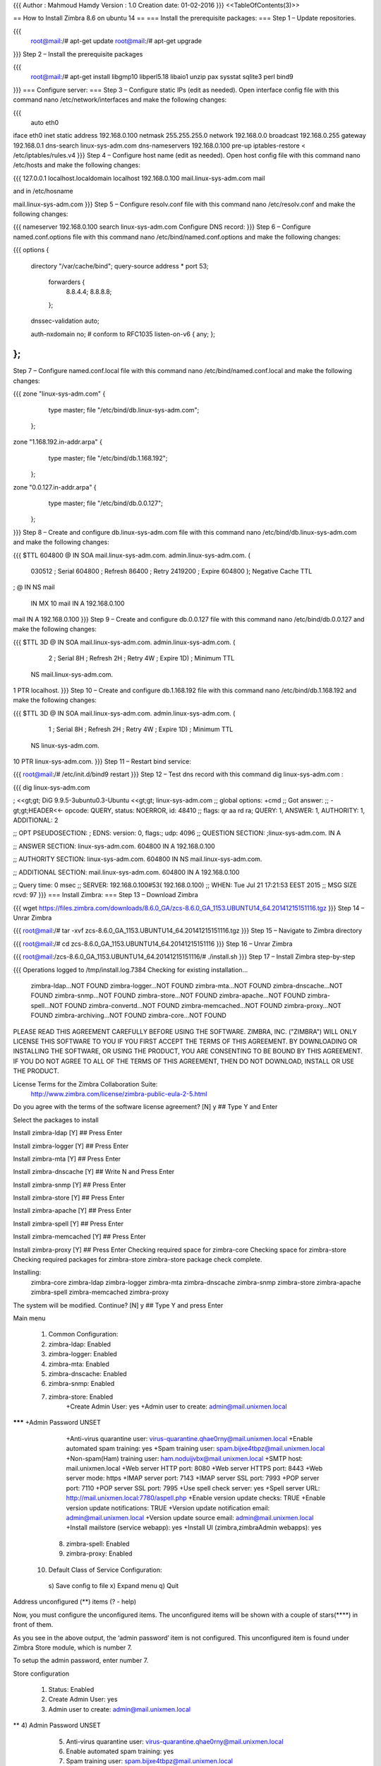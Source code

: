 {{{
Author       : Mahmoud Hamdy
Version      : 1.0
Creation date: 01-02-2016
}}}
<<TableOfContents(3)>>

== How to Install Zimbra 8.6 on ubuntu 14 ==
=== Install the prerequisite packages: ===
Step 1 – Update repositories.

{{{
 root@mail:/# apt-get update
 root@mail:/# apt-get upgrade
}}}
Step 2 – Install the prerequisite packages

{{{
 root@mail:/# apt-get install libgmp10 libperl5.18 libaio1 unzip pax sysstat sqlite3 perl bind9
}}}
=== Configure server: ===
Step 3 – Configure static IPs (edit as needed). Open interface config file with this command nano /etc/network/interfaces and make the following changes:

{{{
 auto eth0
iface eth0 inet static
address 192.168.0.100
netmask 255.255.255.0
network 192.168.0.0
broadcast 192.168.0.255
gateway 192.168.0.1
dns-search linux-sys-adm.com
dns-nameservers 192.168.0.100
pre-up iptables-restore < /etc/iptables/rules.v4
}}}
Step 4 – Configure host name (edit as needed). Open host config file with this command nano /etc/hosts and make the following changes:

{{{
127.0.0.1     localhost.localdomain     localhost
192.168.0.100   mail.linux-sys-adm.com       mail

and in /etc/hosname

mail.linux-sys-adm.com
}}}
Step 5 – Configure resolv.conf file with this command nano /etc/resolv.conf and make the following changes:

{{{
nameserver 192.168.0.100
search linux-sys-adm.com
Configure DNS record:
}}}
Step 6 – Configure named.conf.options file with this command nano /etc/bind/named.conf.options and make the following changes:

{{{
options {
        directory "/var/cache/bind";
        query-source address * port 53;
         forwarders {
          8.8.4.4; 8.8.8.8;
         };
        dnssec-validation auto;

        auth-nxdomain no;    # conform to RFC1035
        listen-on-v6 { any; };
};
}}}
Step 7 – Configure named.conf.local file with this command nano /etc/bind/named.conf.local and make the following changes:

{{{
zone "linux-sys-adm.com" {
                type master;
                file "/etc/bind/db.linux-sys-adm.com";
        };

zone "1.168.192.in-addr.arpa" {
                type master;
                file "/etc/bind/db.1.168.192";
        };

zone "0.0.127.in-addr.arpa" {
                type master;
                file "/etc/bind/db.0.0.127";
        };
}}}
Step 8 – Create and configure db.linux-sys-adm.com file with this command nano /etc/bind/db.linux-sys-adm.com and make the following changes:

{{{
$TTL    604800
@       IN      SOA     mail.linux-sys-adm.com. admin.linux-sys-adm.com.        (
                                030512  ; Serial
                                604800  ; Refresh
                                86400   ; Retry
                                2419200 ; Expire
                                604800 ); Negative Cache TTL
;
@               IN      NS              mail
                IN      MX      10      mail
                IN      A               192.168.0.100
mail            IN      A               192.168.0.100
}}}
Step 9 – Create and configure db.0.0.127 file with this command nano /etc/bind/db.0.0.127 and make the following changes:

{{{
$TTL 3D
@               IN      SOA    mail.linux-sys-adm.com. admin.linux-sys-adm.com. (
                               2       ; Serial
                               8H      ; Refresh
                               2H      ; Retry
                               4W      ; Expire
                               1D)     ; Minimum TTL
                        NS     mail.linux-sys-adm.com.
1                       PTR    localhost.
}}}
Step 10 – Create and configure db.1.168.192 file with this command nano /etc/bind/db.1.168.192 and make the following changes:

{{{
$TTL 3D
@               IN      SOA    mail.linux-sys-adm.com.  admin.linux-sys-adm.com. (
                               1       ; Serial
                               8H      ; Refresh
                               2H      ; Retry
                               4W      ; Expire
                               1D)     ; Minimum TTL
                        NS     linux-sys-adm.com.
10                      PTR    linux-sys-adm.com.
}}}
Step 11 – Restart bind service:

{{{
root@mail:/# /etc/init.d/bind9 restart
}}}
Step 12 – Test dns record with this command dig linux-sys-adm.com :

{{{
dig linux-sys-adm.com

; <<gt;gt; DiG 9.9.5-3ubuntu0.3-Ubuntu <<gt;gt; linux-sys-adm.com
;; global options: +cmd
;; Got answer:
;; -gt;gt;HEADER<<- opcode: QUERY, status: NOERROR, id: 48410
;; flags: qr aa rd ra; QUERY: 1, ANSWER: 1, AUTHORITY: 1, ADDITIONAL: 2

;; OPT PSEUDOSECTION:
; EDNS: version: 0, flags:; udp: 4096
;; QUESTION SECTION:
;linux-sys-adm.com.             IN      A

;; ANSWER SECTION:
linux-sys-adm.com.      604800  IN      A       192.168.0.100

;; AUTHORITY SECTION:
linux-sys-adm.com.      604800  IN      NS      mail.linux-sys-adm.com.

;; ADDITIONAL SECTION:
mail.linux-sys-adm.com. 604800  IN      A        192.168.0.100

;; Query time: 0 msec
;; SERVER:  192.168.0.100#53( 192.168.0.100)
;; WHEN: Tue Jul 21 17:21:53 EEST 2015
;; MSG SIZE  rcvd: 97
}}}
=== Install Zimbra: ===
Step 13 – Download Zimbra

{{{
wget https://files.zimbra.com/downloads/8.6.0_GA/zcs-8.6.0_GA_1153.UBUNTU14_64.20141215151116.tgz
}}}
Step 14 – Unrar Zimbra

{{{
root@mail:/# tar -xvf zcs-8.6.0_GA_1153.UBUNTU14_64.20141215151116.tgz
}}}
Step 15 – Navigate to Zimbra directory

{{{
root@mail:/# cd zcs-8.6.0_GA_1153.UBUNTU14_64.20141215151116
}}}
Step 16 – Unrar Zimbra

{{{
root@mail:/zcs-8.6.0_GA_1153.UBUNTU14_64.20141215151116/# ./install.sh
}}}
Step 17 – Install Zimbra step-by-step

{{{
Operations logged to /tmp/install.log.7384
Checking for existing installation...
    zimbra-ldap...NOT FOUND
    zimbra-logger...NOT FOUND
    zimbra-mta...NOT FOUND
    zimbra-dnscache...NOT FOUND
    zimbra-snmp...NOT FOUND
    zimbra-store...NOT FOUND
    zimbra-apache...NOT FOUND
    zimbra-spell...NOT FOUND
    zimbra-convertd...NOT FOUND
    zimbra-memcached...NOT FOUND
    zimbra-proxy...NOT FOUND
    zimbra-archiving...NOT FOUND
    zimbra-core...NOT FOUND

PLEASE READ THIS AGREEMENT CAREFULLY BEFORE USING THE SOFTWARE.
ZIMBRA, INC. ("ZIMBRA") WILL ONLY LICENSE THIS SOFTWARE TO YOU IF YOU
FIRST ACCEPT THE TERMS OF THIS AGREEMENT. BY DOWNLOADING OR INSTALLING
THE SOFTWARE, OR USING THE PRODUCT, YOU ARE CONSENTING TO BE BOUND BY
THIS AGREEMENT. IF YOU DO NOT AGREE TO ALL OF THE TERMS OF THIS
AGREEMENT, THEN DO NOT DOWNLOAD, INSTALL OR USE THE PRODUCT.

License Terms for the Zimbra Collaboration Suite:
  http://www.zimbra.com/license/zimbra-public-eula-2-5.html

Do you agree with the terms of the software license agreement? [N] y ## Type Y and Enter

Select the packages to install

Install zimbra-ldap [Y]  ## Press Enter

Install zimbra-logger [Y] ## Press Enter

Install zimbra-mta [Y] ## Press Enter

Install zimbra-dnscache [Y] ## Write N and Press Enter

Install zimbra-snmp [Y] ## Press Enter

Install zimbra-store [Y] ## Press Enter

Install zimbra-apache [Y] ## Press Enter

Install zimbra-spell [Y] ## Press Enter

Install zimbra-memcached [Y] ## Press Enter

Install zimbra-proxy [Y] ## Press Enter
Checking required space for zimbra-core
Checking space for zimbra-store
Checking required packages for zimbra-store
zimbra-store package check complete.

Installing:
    zimbra-core
    zimbra-ldap
    zimbra-logger
    zimbra-mta
    zimbra-dnscache
    zimbra-snmp
    zimbra-store
    zimbra-apache
    zimbra-spell
    zimbra-memcached
    zimbra-proxy

The system will be modified.  Continue? [N] y  ## Type Y and press Enter

Main menu

   1) Common Configuration:
   2) zimbra-ldap:                             Enabled
   3) zimbra-logger:                           Enabled
   4) zimbra-mta:                              Enabled
   5) zimbra-dnscache:                         Enabled
   6) zimbra-snmp:                             Enabled
   7) zimbra-store:                            Enabled
        +Create Admin User:                    yes
        +Admin user to create:                 admin@mail.unixmen.local
******* +Admin Password                        UNSET
        +Anti-virus quarantine user:           virus-quarantine.qhae0rny@mail.unixmen.local
        +Enable automated spam training:       yes
        +Spam training user:                   spam.bijxe4tbpz@mail.unixmen.local
        +Non-spam(Ham) training user:          ham.noduijvbx@mail.unixmen.local
        +SMTP host:                            mail.unixmen.local
        +Web server HTTP port:                 8080
        +Web server HTTPS port:                8443
        +Web server mode:                      https
        +IMAP server port:                     7143
        +IMAP server SSL port:                 7993
        +POP server port:                      7110
        +POP server SSL port:                  7995
        +Use spell check server:               yes
        +Spell server URL:                     http://mail.unixmen.local:7780/aspell.php
        +Enable version update checks:         TRUE
        +Enable version update notifications:  TRUE
        +Version update notification email:    admin@mail.unixmen.local
        +Version update source email:          admin@mail.unixmen.local
        +Install mailstore (service webapp):   yes
        +Install UI (zimbra,zimbraAdmin webapps): yes

   8) zimbra-spell:                            Enabled
   9) zimbra-proxy:                            Enabled
  10) Default Class of Service Configuration:
   s) Save config to file
   x) Expand menu
   q) Quit

Address unconfigured (**) items  (? - help)


Now, you must configure the unconfigured items. The unconfigured items will be shown with a couple of stars(****) in front of them.

As you see in the above output, the ‘admin password’ item is not configured. This unconfigured item is found under Zimbra Store module, which is number 7.

To setup the admin password, enter number 7.

Store configuration

   1) Status:                                  Enabled
   2) Create Admin User:                       yes
   3) Admin user to create:                    admin@mail.unixmen.local
** 4) Admin Password                           UNSET
   5) Anti-virus quarantine user:              virus-quarantine.qhae0rny@mail.unixmen.local
   6) Enable automated spam training:          yes
   7) Spam training user:                      spam.bijxe4tbpz@mail.unixmen.local
   8) Non-spam(Ham) training user:             ham.noduijvbx@mail.unixmen.local
   9) SMTP host:                               mail.unixmen.local
  10) Web server HTTP port:                    8080
  11) Web server HTTPS port:                   8443
  12) Web server mode:                         https
  13) IMAP server port:                        7143
  14) IMAP server SSL port:                    7993
  15) POP server port:                         7110
  16) POP server SSL port:                     7995
  17) Use spell check server:                  yes
  18) Spell server URL:                        http://mail.unixmen.local:7780/aspell.php
  19) Enable version update checks:            TRUE
  20) Enable version update notifications:     TRUE
  21) Version update notification email:       admin@mail.unixmen.local
  22) Version update source email:             admin@mail.unixmen.local
  23) Install mailstore (service webapp):      yes
  24) Install UI (zimbra,zimbraAdmin webapps): yes

Select, or 'r' for previous menu [r] 4
Set password for the admin user. Use any strong password. Press enter to update the password.

Password for admin@mail.linux-sys-adm.com (min 6 characters): [OaInFVvE] ************
Now, enter ‘r’ to return to previous menu.

Select, or 'r' for previous menu [r] r
Configuration is complete now. Press ‘a’ to apply.

*** CONFIGURATION COMPLETE - press 'a' to apply
Select from menu, or press 'a' to apply config (? - help) a
Finally, type ‘yes’ to complete the setup.

Save configuration data to a file? [Yes]
Save config in file: [/opt/zimbra/config.17562]
Saving config in /opt/zimbra/config.17562...done.
The system will be modified - continue? [No] yes
Access Zimbra Admin Web console

For admin console – open up your web browser and type: https://mail.linux-sys-adm:7071
For mailbox – open up your web browser and type: http://mail.linux-sys-adm
}}}
'''18. Zimbra, is the mail server and webmail service''' we are offering to our customers, it allows several access modes :

 * HTTP only
 * HTTPS only
 * A mixed mode of HTTP and HTTPS<<BR>><<BR>>For security purposes, '''the HTTP mode should generally be avoided''', login and password informations are sent unencrypted on the network and they can easily be stolen.

Also, we only install the secure "HTTPS" mode.

To access your webmail, you will have to use this kind of address : "'''https://webmail.yourdomain.com'''".

If you use the insecure address "http://webmail.yourdomain.com" you will see an error page.

To avoid this default Zimbra's behavior, we activated the "http" -> "https" redirection, now '''when you will use the HTTP URL,''' you will '''automatically be redirected to the "HTTPS" page'''.

For people managing their own Zimbra server, the configuration is done using the console :

{{{
root@webmail:~# su – zimbra
zimbra@webmail:~$  zmtlsctl redirect
zimbra@webmail:~$  zmcontrol stop
zimbra@webmail:~$  zmcontrol start
}}}
The "zmtlsctl" command can have the following parameters : '''<<BR>>http''' – http only '''https''' – https only, http is denied. '''both''' – The user can use http:// or https:// and he will stay in the chosen mode for the rest of his connexion. '''mixed'''  – When a user connects using http://, he is redirected to "https", but  only for the log in step, then he returns to the http:// mode. When  using https://, the whole session is using https://

'''Successfully make it work by doing :'''

 1. open firewall port for 7071
 1. go to admin console
 1. go to configure->servers->your.domain.whatever->proxy
 1. change Web Proxy Mode to redirect
 1. save
